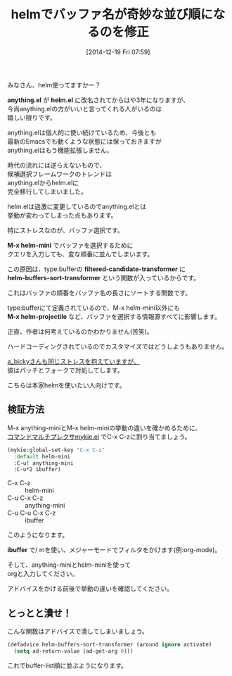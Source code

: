 #+BLOG: rubikitch
#+POSTID: 505
#+BLOG: rubikitch
#+DATE: [2014-12-19 Fri 07:59]
#+PERMALINK: helm-buffers-sort-transformer
#+OPTIONS: toc:nil num:nil todo:nil pri:nil tags:nil ^:nil \n:t -:nil
#+ISPAGE: nil
#+DESCRIPTION:
# (progn (erase-buffer)(find-file-hook--org2blog/wp-mode))
#+BLOG: rubikitch
#+CATEGORY: バッファ切り替え
#+DESCRIPTION: helmでバッファ順を正しくするには helm-buffers-sort-transformer を無効にする
#+TAGS: helm
#+TITLE: helmでバッファ名が奇妙な並び順になるのを修正
みなさん、helm使ってますかー？

*anything.el* が *helm.el* に改名されてからはや3年になりますが、
今尚anything.elの方がいいと言ってくれる人がいるのは
嬉しい限りです。

anything.elは個人的に使い続けているため、今後とも
最新のEmacsでも動くような状態には保っておきますが
anything.elはもう機能拡張しません。

時代の流れには逆らえないもので、
候補選択フレームワークのトレンドは
anything.elからhelm.elに
完全移行してしまいました。

helm.elは過激に変更しているのでanything.elとは
挙動が変わってしまった点もあります。

特にストレスなのが、バッファ選択です。

*M-x helm-mini* でバッファを選択するために
クエリを入力しても、変な順番に並んでしまいます。

この原因は、type:bufferの *filtered-candidate-transformer* に
*helm-buffers-sort-transformer* という関数が入っているからです。

これはバッファの順番をバッファ名の長さにソートする関数です。

type:bufferにて定義されているので、M-x helm-mini以外にも
*M-x helm-projectile* など、バッファを選択する情報源すべてに影響します。

正直、作者は何考えているのかわかりません(苦笑)。

ハードコーディングされているのでカスタマイズではどうしようもありません。

[[http://d.hatena.ne.jp/a_bicky/20140125/1390647299][a_bickyさんも同じストレスを抱えていますが、]]
彼はパッチとフォークで対処してします。

こちらは本家helmを使いたい人向けです。

** 検証方法
M-x anything-miniとM-x helm-miniの挙動の違いを確かめるために、
[[http://emacs.rubikitch.com/mykie/][コマンドマルチプレクサmykie.el]] でC-x C-zに割り当てましょう。

#+BEGIN_SRC emacs-lisp :results silent
(mykie:global-set-key "C-x C-z"
  :default helm-mini
  :C-u! anything-mini
  :C-u*2 ibuffer)
#+END_SRC

- C-x C-z :: helm-mini
- C-u C-x C-z :: anything-mini
- C-u C-u C-x C-z :: ibuffer

このようになります。

*ibuffer* で/ mを使い、メジャーモードでフィルタをかけます(例:org-mode)。

そして、anything-miniとhelm-miniを使って
orgと入力してください。

アドバイスをかける前後で挙動の違いを確認してください。
# (progn (forward-line 1)(shell-command "screenshot-time.rb org_template" t))

** とっとと潰せ！
こんな関数はアドバイスで潰してしまいましょう。

#+BEGIN_SRC emacs-lisp :results silent
(defadvice helm-buffers-sort-transformer (around ignore activate)
  (setq ad-return-value (ad-get-arg 0)))
#+END_SRC

これでbuffer-list順に並ぶようになります。
